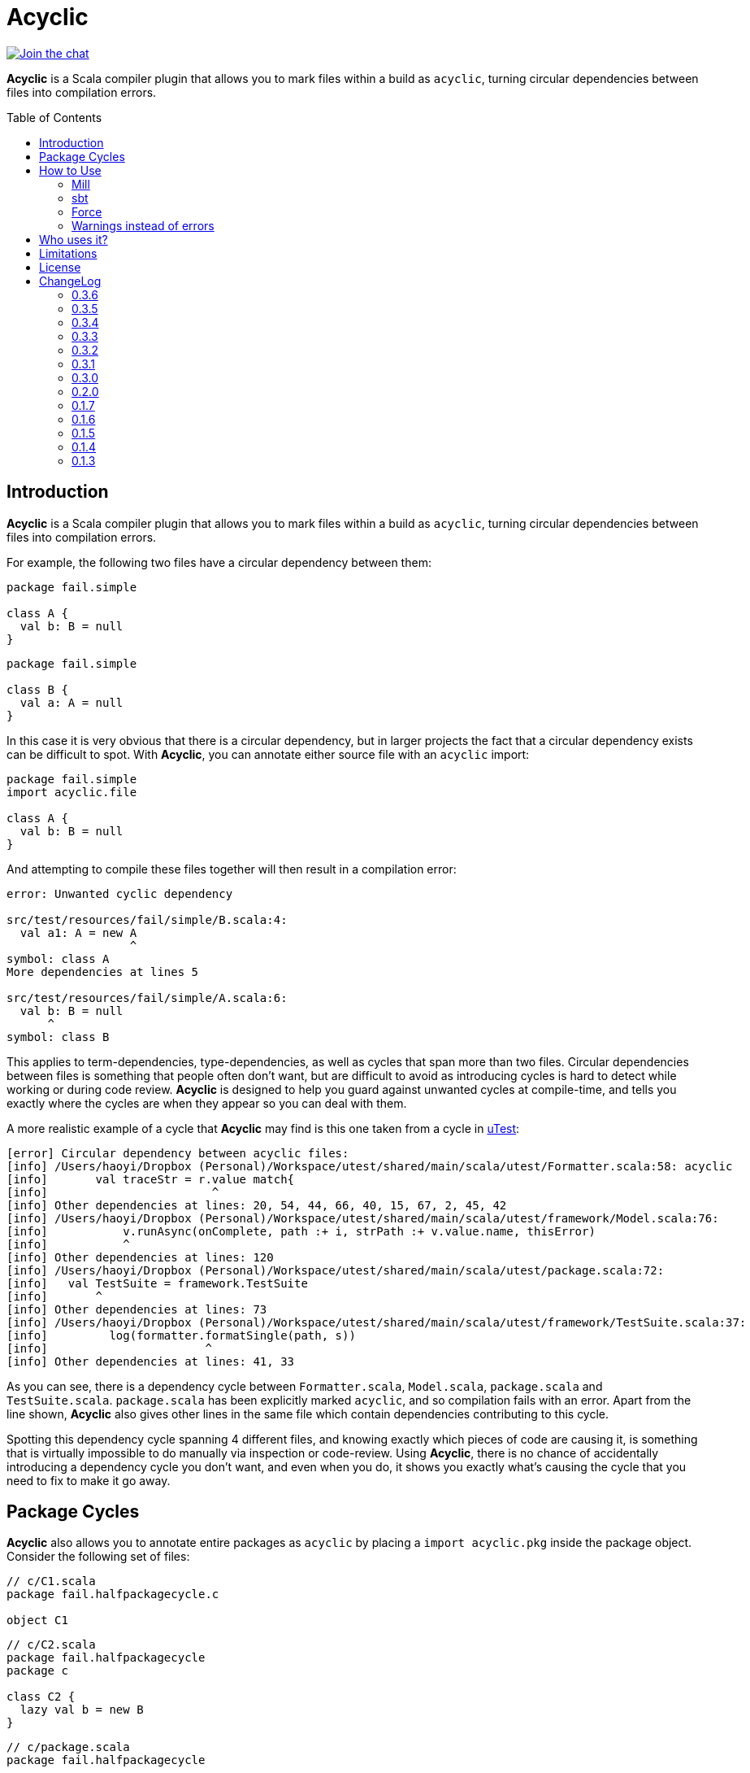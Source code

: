 = Acyclic
:version: 0.3.6
:toc-placement: preamble
:toc:
:link-acyclic: https://github.com/com-lihaoyi/acyclic
:link-acyclic-gitter:  https://gitter.im/lihaoyi/acyclic
:link-utest: https://github.com/com-lihaoyi/utest
:link-scalatags: https://github.com/com-lihaoyi/scalatags
:link-scalarx: https://github.com/lihaoyi/scala.rx

image:https://badges.gitter.im/Join%20Chat.svg["Join the chat", link="{link-acyclic-gitter}?utm_source=badge&utm_medium=badge&utm_campaign=pr-badge&utm_content=badge"]

*Acyclic* is a Scala compiler plugin that allows you to mark files within a build as `acyclic`, turning circular dependencies between files into compilation errors.

== Introduction

*Acyclic* is a Scala compiler plugin that allows you to mark files within a build as `acyclic`, turning circular dependencies between files into compilation errors.

For example, the following two files have a circular dependency between them:

[source,scala]
----
package fail.simple

class A {
  val b: B = null
}

----

[source,scala]
----
package fail.simple

class B {
  val a: A = null
}
----

In this case it is very obvious that there is a circular dependency, but in larger projects the fact that a circular dependency exists can be difficult to spot. With *Acyclic*, you can annotate either source file with an `acyclic` import:

[source,scala]
----
package fail.simple
import acyclic.file

class A {
  val b: B = null
}
----

And attempting to compile these files together will then result in a compilation error:

[source,scala]
----
error: Unwanted cyclic dependency

src/test/resources/fail/simple/B.scala:4:
  val a1: A = new A
                  ^
symbol: class A
More dependencies at lines 5

src/test/resources/fail/simple/A.scala:6:
  val b: B = null
      ^
symbol: class B

----

This applies to term-dependencies, type-dependencies, as well as cycles that span more than two files. Circular dependencies between files is something that people often don't want, but are difficult to avoid as introducing cycles is hard to detect while working or during code review. *Acyclic* is designed to help you guard against unwanted cycles at compile-time, and tells you exactly where the cycles are when they appear so you can deal with them.

A more realistic example of a cycle that *Acyclic* may find is this one taken from a cycle in {link-utest}[uTest]:

[source,scala]
----
[error] Circular dependency between acyclic files:
[info] /Users/haoyi/Dropbox (Personal)/Workspace/utest/shared/main/scala/utest/Formatter.scala:58: acyclic
[info]       val traceStr = r.value match{
[info]                        ^
[info] Other dependencies at lines: 20, 54, 44, 66, 40, 15, 67, 2, 45, 42
[info] /Users/haoyi/Dropbox (Personal)/Workspace/utest/shared/main/scala/utest/framework/Model.scala:76:
[info]           v.runAsync(onComplete, path :+ i, strPath :+ v.value.name, thisError)
[info]           ^
[info] Other dependencies at lines: 120
[info] /Users/haoyi/Dropbox (Personal)/Workspace/utest/shared/main/scala/utest/package.scala:72:
[info]   val TestSuite = framework.TestSuite
[info]       ^
[info] Other dependencies at lines: 73
[info] /Users/haoyi/Dropbox (Personal)/Workspace/utest/shared/main/scala/utest/framework/TestSuite.scala:37:
[info]         log(formatter.formatSingle(path, s))
[info]                       ^
[info] Other dependencies at lines: 41, 33
----

As you can see, there is a dependency cycle between `Formatter.scala`, `Model.scala`, `package.scala` and `TestSuite.scala`. `package.scala` has been explicitly marked `acyclic`, and so compilation fails with an error. Apart from the line shown, *Acyclic* also gives other lines in the same file which contain dependencies contributing to this cycle.

Spotting this dependency cycle spanning 4 different files, and knowing exactly which pieces of code are causing it, is something that is virtually impossible to do manually via inspection or code-review. Using *Acyclic*, there is no chance of accidentally introducing a dependency cycle you don't want, and even when you do, it shows you exactly what's causing the cycle that you need to fix to make it go away.

== Package Cycles

*Acyclic* also allows you to annotate entire packages as `acyclic` by placing a `import acyclic.pkg` inside the package object. Consider the following set of files:

[source,scala]
----
// c/C1.scala
package fail.halfpackagecycle.c

object C1
----

[source,scala]
----
// c/C2.scala
package fail.halfpackagecycle
package c

class C2 {
  lazy val b = new B
}
----

[source,scala]
----
// c/package.scala
package fail.halfpackagecycle

package object c {
  import acyclic.pkg
}
----

[source,scala]
----
// A.scala
package fail.halfpackagecycle

class A {
  val thing = c.C1
}
----

[source,scala]
----
// B.scala
package fail.halfpackagecycle

class B extends A
----

These 5 files do not have any file-level cycles, and form a nice linear dependency chain:

----
c/C2.scala -> B.scala -> A.scala -> c/C1.scala
----

However, we may want to preserve the invariant that the package `c` does not have any cyclic dependencies with other packages or files.. By annotating the package with `import acyclic.pkg` in its package objects as shown above, we can make this circular package dependency error out:

[source,scala]
----
error: Unwanted cyclic dependency

src/test/resources/fail/halfpackagecycle/B.scala:3:
class B extends A
        ^
symbol: constructor A

src/test/resources/fail/halfpackagecycle/A.scala:4:
  val thing = c.C1
      ^
symbol: object C1

package fail.halfpackagecycle.c
src/test/resources/fail/halfpackagecycle/c/C2.scala:5:
  lazy val b = new B
           ^
symbol: class B
----

Since, `c` as a whole must be acyclic, the dependency cycle between `c`, `B.scala` and `A.scala` is prohibited, and *Acyclic* errors out. As you can see, it tells you exactly where the dependencies are in the source files, giving you an opportunity to find and remove them. Here's a realistic example from Scala.Rx:

[source,scala]
----
[error] Unwanted cyclic dependency
[info]
[info] /Users/haoyi/Dropbox (Personal)/Workspace/scala.rx/shared/main/scala/rx/core/Dynamic.scala:10:
[info] import rx.ops.Spinlock
[info]        ^
[info] symbol: value <import>
[info] More dependencies at lines 29 60 33 41 27 23
[info]
[info] package rx.ops
[info] /Users/haoyi/Dropbox (Personal)/Workspace/scala.rx/shared/main/scala/rx/ops/Async.scala:78:
[info]       super.ping(incoming)
[info]             ^
[info] symbol: method ping
[info] More dependencies at lines 69 101 97 95 67
----

As you can see, `Dynamic.scala` in `rx.core` was accidentally depending on `Spinlock` in `rx.ops`. That cross-module dependency from `rx.core` to `rx.ops` should not exist, and the proper solution was to move `Spinlock` over to `rx.core`. Without *Acyclic*, this circular dependency would likely have gone un-noticed.

== How to Use

=== Mill

For Mill, use the following:

[source,scala,subs="attributes,verbatim"]
----
def compileIvyDeps = Agg(ivy"com.lihaoyi:::acyclic:{version}")
def scalacPluginIvyDeps = Agg(ivy"com.lihaoyi:::acyclic:{version}")
----

=== sbt

To use, add the following to your `build.sbt`:

[source,scala,subs="attributes,verbatim"]
----
libraryDependencies += "com.lihaoyi" %% "acyclic" % "{version}" cross (CrossVersion.full) % "provided"

autoCompilerPlugins := true

addCompilerPlugin("com.lihaoyi" %% "acyclic" % "{version}")
----

=== Force

If you want to enforce acyclicity across _all_ your files, you can pass in the
command-line compiler flag:

----
-P:acyclic:force 
----

Or via SBT:

[source,scala]
----
scalacOptions += "-P:acyclic:force"
----

This will make the acyclic plugin complain if _any_ file in your project is involved
in an import cycle, without needing to annotate everything with
`import acyclic.file`. If you want to white-list a small number of files whose
cycles you've decided are OK, you can use

[source,scala]
----
import acyclic.skipped
----

to tell the acyclic plugin to ignore them.

=== Warnings instead of errors

If you want the plugin to only emit warnings instead of errors, add `warn` to the plugin's flags.

[source,scala]
----
scalacOptions += "-P:acyclic:warn"
----

== Who uses it?

*Acyclic* is currently being used in {link-utest}[uTest], {link-scalatags}[Scalatags] and {link-scalarx}[Scala.Rx], and helped remove many cycle between files which had no good reason for being cyclic.
It is also being used to verify the acyclicity of {link-acyclic}/blob/main/acyclic/src/acyclic/plugin/PluginPhase.scala[its own code].
It works with Scala 2.11, 2.12 and 2.13.

If you're using incremental compilation, you may need to do a clean compile for *Acyclic* to find all unwanted cycles in the compilation run.


== Limitations

Acyclic has problems in a number of cases:

* If you use curly-braced `package XXX {}` acyclic inside your source files, it does the wrong thing. Acyclic assumes all packages are listed in a sequence of statements at the top of each file
* Under incremental compilation, Acyclic does not always find all possible cycles, since one cycles within the files currently getting compiled will get caught. A solution is to do a clean build every once in a while.

== License

*_Acyclic* is published under the MIT License:_

The MIT License (MIT)

Copyright (c) 2014 Li Haoyi

Permission is hereby granted, free of charge, to any person obtaining a copy
of this software and associated documentation files (the "Software"), to deal
in the Software without restriction, including without limitation the rights
to use, copy, modify, merge, publish, distribute, sublicense, and/or sell
copies of the Software, and to permit persons to whom the Software is
furnished to do so, subject to the following conditions:

The above copyright notice and this permission notice shall be included in
all copies or substantial portions of the Software.

THE SOFTWARE IS PROVIDED "AS IS", WITHOUT WARRANTY OF ANY KIND, EXPRESS OR
IMPLIED, INCLUDING BUT NOT LIMITED TO THE WARRANTIES OF MERCHANTABILITY,
FITNESS FOR A PARTICULAR PURPOSE AND NONINFRINGEMENT. IN NO EVENT SHALL THE
AUTHORS OR COPYRIGHT HOLDERS BE LIABLE FOR ANY CLAIM, DAMAGES OR OTHER
LIABILITY, WHETHER IN AN ACTION OF CONTRACT, TORT OR OTHERWISE, ARISING FROM,
OUT OF OR IN CONNECTION WITH THE SOFTWARE OR THE USE OR OTHER DEALINGS IN
THE SOFTWARE.

== ChangeLog

=== 0.3.6

* Added support for Scala 2.13.10

=== 0.3.5

* Added support for Scala 2.13.9

=== 0.3.4

* Added support for Scala 2.12.17

=== 0.3.3

* Added support for Scala 2.12.16

=== 0.3.2

* Added plugin option `warn` to emit compiler warnings instead of errors

=== 0.3.1

* Support for Scala 2.13.8

=== 0.3.0

* Cross-build across all scala point versions

=== 0.2.0

* Support for Scala 2.13.0 final

=== 0.1.7

* Fix `import acyclic.skipped`, which was broken in 0.1.6

=== 0.1.6

* You can now use the scalac option `-P:acyclic:force`
(`scalaOptions += "-P:acyclic:force"` in SBT) to enforce acyclicity across
your entire codebase.

=== 0.1.5

* Scala 2.12.x support

=== 0.1.4

* Loosen restrictions on compiler plugin placement, to allow better
interactions with other plugins. Also, `acyclic.file` is now `@compileTimeOnly` to provide better errors

=== 0.1.3

* Ignore, but don't crash, on Java sources

